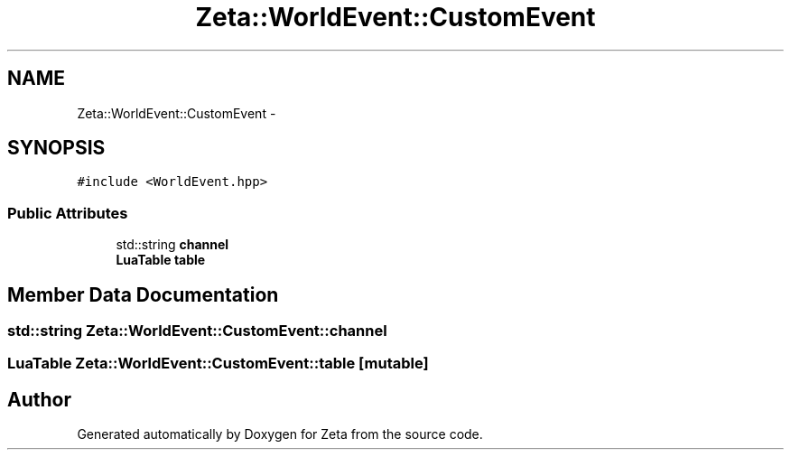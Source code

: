.TH "Zeta::WorldEvent::CustomEvent" 3 "Wed Feb 10 2016" "Zeta" \" -*- nroff -*-
.ad l
.nh
.SH NAME
Zeta::WorldEvent::CustomEvent \- 
.SH SYNOPSIS
.br
.PP
.PP
\fC#include <WorldEvent\&.hpp>\fP
.SS "Public Attributes"

.in +1c
.ti -1c
.RI "std::string \fBchannel\fP"
.br
.ti -1c
.RI "\fBLuaTable\fP \fBtable\fP"
.br
.in -1c
.SH "Member Data Documentation"
.PP 
.SS "std::string Zeta::WorldEvent::CustomEvent::channel"

.SS "\fBLuaTable\fP Zeta::WorldEvent::CustomEvent::table\fC [mutable]\fP"


.SH "Author"
.PP 
Generated automatically by Doxygen for Zeta from the source code\&.
